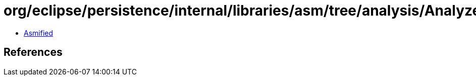 = org/eclipse/persistence/internal/libraries/asm/tree/analysis/Analyzer.class

 - link:Analyzer-asmified.java[Asmified]

== References

